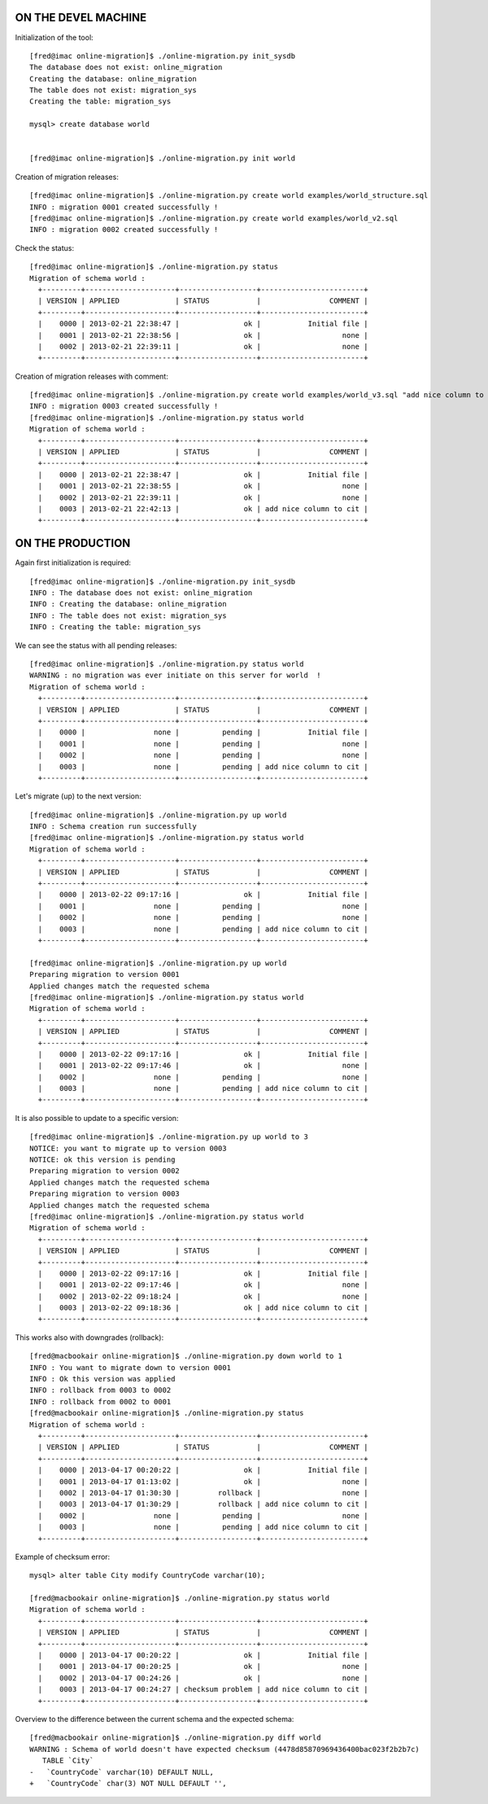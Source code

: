 ON THE DEVEL MACHINE
====================

Initialization of the tool::

	[fred@imac online-migration]$ ./online-migration.py init_sysdb
	The database does not exist: online_migration
	Creating the database: online_migration
	The table does not exist: migration_sys
	Creating the table: migration_sys

	mysql> create database world


	[fred@imac online-migration]$ ./online-migration.py init world


Creation of migration releases::


	[fred@imac online-migration]$ ./online-migration.py create world examples/world_structure.sql 
	INFO : migration 0001 created successfully !
	[fred@imac online-migration]$ ./online-migration.py create world examples/world_v2.sql 
	INFO : migration 0002 created successfully !

Check the status::

	[fred@imac online-migration]$ ./online-migration.py status
	Migration of schema world : 
	  +---------+---------------------+------------------+------------------------+
	  | VERSION | APPLIED             | STATUS           |                COMMENT |
	  +---------+---------------------+------------------+------------------------+
	  |    0000 | 2013-02-21 22:38:47 |               ok |           Initial file |
	  |    0001 | 2013-02-21 22:38:56 |               ok |                   none |
	  |    0002 | 2013-02-21 22:39:11 |               ok |                   none |
	  +---------+---------------------+------------------+------------------------+

Creation of migration releases with comment::

        [fred@imac online-migration]$ ./online-migration.py create world examples/world_v3.sql "add nice column to city"
        INFO : migration 0003 created successfully !
        [fred@imac online-migration]$ ./online-migration.py status world
        Migration of schema world : 
          +---------+---------------------+------------------+------------------------+
          | VERSION | APPLIED             | STATUS           |                COMMENT |
          +---------+---------------------+------------------+------------------------+
          |    0000 | 2013-02-21 22:38:47 |               ok |           Initial file |
          |    0001 | 2013-02-21 22:38:55 |               ok |                   none |
          |    0002 | 2013-02-21 22:39:11 |               ok |                   none |
          |    0003 | 2013-02-21 22:42:13 |               ok | add nice column to cit |
          +---------+---------------------+------------------+------------------------+

ON THE PRODUCTION
=================

Again first initialization is required::

	[fred@imac online-migration]$ ./online-migration.py init_sysdb
	INFO : The database does not exist: online_migration
	INFO : Creating the database: online_migration
	INFO : The table does not exist: migration_sys
	INFO : Creating the table: migration_sys

We can see the status with all pending releases::

	[fred@imac online-migration]$ ./online-migration.py status world
	WARNING : no migration was ever initiate on this server for world  !
	Migration of schema world : 
	  +---------+---------------------+------------------+------------------------+
	  | VERSION | APPLIED             | STATUS           |                COMMENT |
	  +---------+---------------------+------------------+------------------------+
	  |    0000 |                none |          pending |           Initial file |
	  |    0001 |                none |          pending |                   none |
	  |    0002 |                none |          pending |                   none |
	  |    0003 |                none |          pending | add nice column to cit |
	  +---------+---------------------+------------------+------------------------+

Let's migrate (up) to the next version::

	[fred@imac online-migration]$ ./online-migration.py up world
	INFO : Schema creation run successfully
	[fred@imac online-migration]$ ./online-migration.py status world
	Migration of schema world : 
	  +---------+---------------------+------------------+------------------------+
	  | VERSION | APPLIED             | STATUS           |                COMMENT |
	  +---------+---------------------+------------------+------------------------+
	  |    0000 | 2013-02-22 09:17:16 |               ok |           Initial file |
	  |    0001 |                none |          pending |                   none |
	  |    0002 |                none |          pending |                   none |
	  |    0003 |                none |          pending | add nice column to cit |
	  +---------+---------------------+------------------+------------------------+

	[fred@imac online-migration]$ ./online-migration.py up world
	Preparing migration to version 0001
	Applied changes match the requested schema
	[fred@imac online-migration]$ ./online-migration.py status world
	Migration of schema world : 
	  +---------+---------------------+------------------+------------------------+
	  | VERSION | APPLIED             | STATUS           |                COMMENT |
	  +---------+---------------------+------------------+------------------------+
	  |    0000 | 2013-02-22 09:17:16 |               ok |           Initial file |
	  |    0001 | 2013-02-22 09:17:46 |               ok |                   none |
	  |    0002 |                none |          pending |                   none |
	  |    0003 |                none |          pending | add nice column to cit |
	  +---------+---------------------+------------------+------------------------+

It is also possible to update to a specific version::

	[fred@imac online-migration]$ ./online-migration.py up world to 3
	NOTICE: you want to migrate up to version 0003
	NOTICE: ok this version is pending
	Preparing migration to version 0002
	Applied changes match the requested schema
	Preparing migration to version 0003
	Applied changes match the requested schema
	[fred@imac online-migration]$ ./online-migration.py status world
	Migration of schema world : 
	  +---------+---------------------+------------------+------------------------+
	  | VERSION | APPLIED             | STATUS           |                COMMENT |
	  +---------+---------------------+------------------+------------------------+
	  |    0000 | 2013-02-22 09:17:16 |               ok |           Initial file |
	  |    0001 | 2013-02-22 09:17:46 |               ok |                   none |
	  |    0002 | 2013-02-22 09:18:24 |               ok |                   none |
	  |    0003 | 2013-02-22 09:18:36 |               ok | add nice column to cit |
	  +---------+---------------------+------------------+------------------------+

This works also with downgrades (rollback)::

	[fred@macbookair online-migration]$ ./online-migration.py down world to 1
	INFO : You want to migrate down to version 0001
	INFO : Ok this version was applied
	INFO : rollback from 0003 to 0002
	INFO : rollback from 0002 to 0001
	[fred@macbookair online-migration]$ ./online-migration.py status
	Migration of schema world : 
	  +---------+---------------------+------------------+------------------------+
	  | VERSION | APPLIED             | STATUS           |                COMMENT |
	  +---------+---------------------+------------------+------------------------+
	  |    0000 | 2013-04-17 00:20:22 |               ok |           Initial file |
	  |    0001 | 2013-04-17 01:13:02 |               ok |                   none |
	  |    0002 | 2013-04-17 01:30:30 |         rollback |                   none |
	  |    0003 | 2013-04-17 01:30:29 |         rollback | add nice column to cit |
	  |    0002 |                none |          pending |                   none |
	  |    0003 |                none |          pending | add nice column to cit |
	  +---------+---------------------+------------------+------------------------+

Example of checksum error::

	mysql> alter table City modify CountryCode varchar(10);

	[fred@macbookair online-migration]$ ./online-migration.py status world
	Migration of schema world : 
	  +---------+---------------------+------------------+------------------------+
	  | VERSION | APPLIED             | STATUS           |                COMMENT |
	  +---------+---------------------+------------------+------------------------+
	  |    0000 | 2013-04-17 00:20:22 |               ok |           Initial file |
	  |    0001 | 2013-04-17 00:20:25 |               ok |                   none |
	  |    0002 | 2013-04-17 00:24:26 |               ok |                   none |
	  |    0003 | 2013-04-17 00:24:27 | checksum problem | add nice column to cit |
	  +---------+---------------------+------------------+------------------------+

Overview to the difference between the current schema and the expected schema::

	[fred@macbookair online-migration]$ ./online-migration.py diff world
	WARNING : Schema of world doesn't have expected checksum (4478d85870969436400bac023f2b2b7c)
	   TABLE `City` 
	-   `CountryCode` varchar(10) DEFAULT NULL,
	+   `CountryCode` char(3) NOT NULL DEFAULT '',


